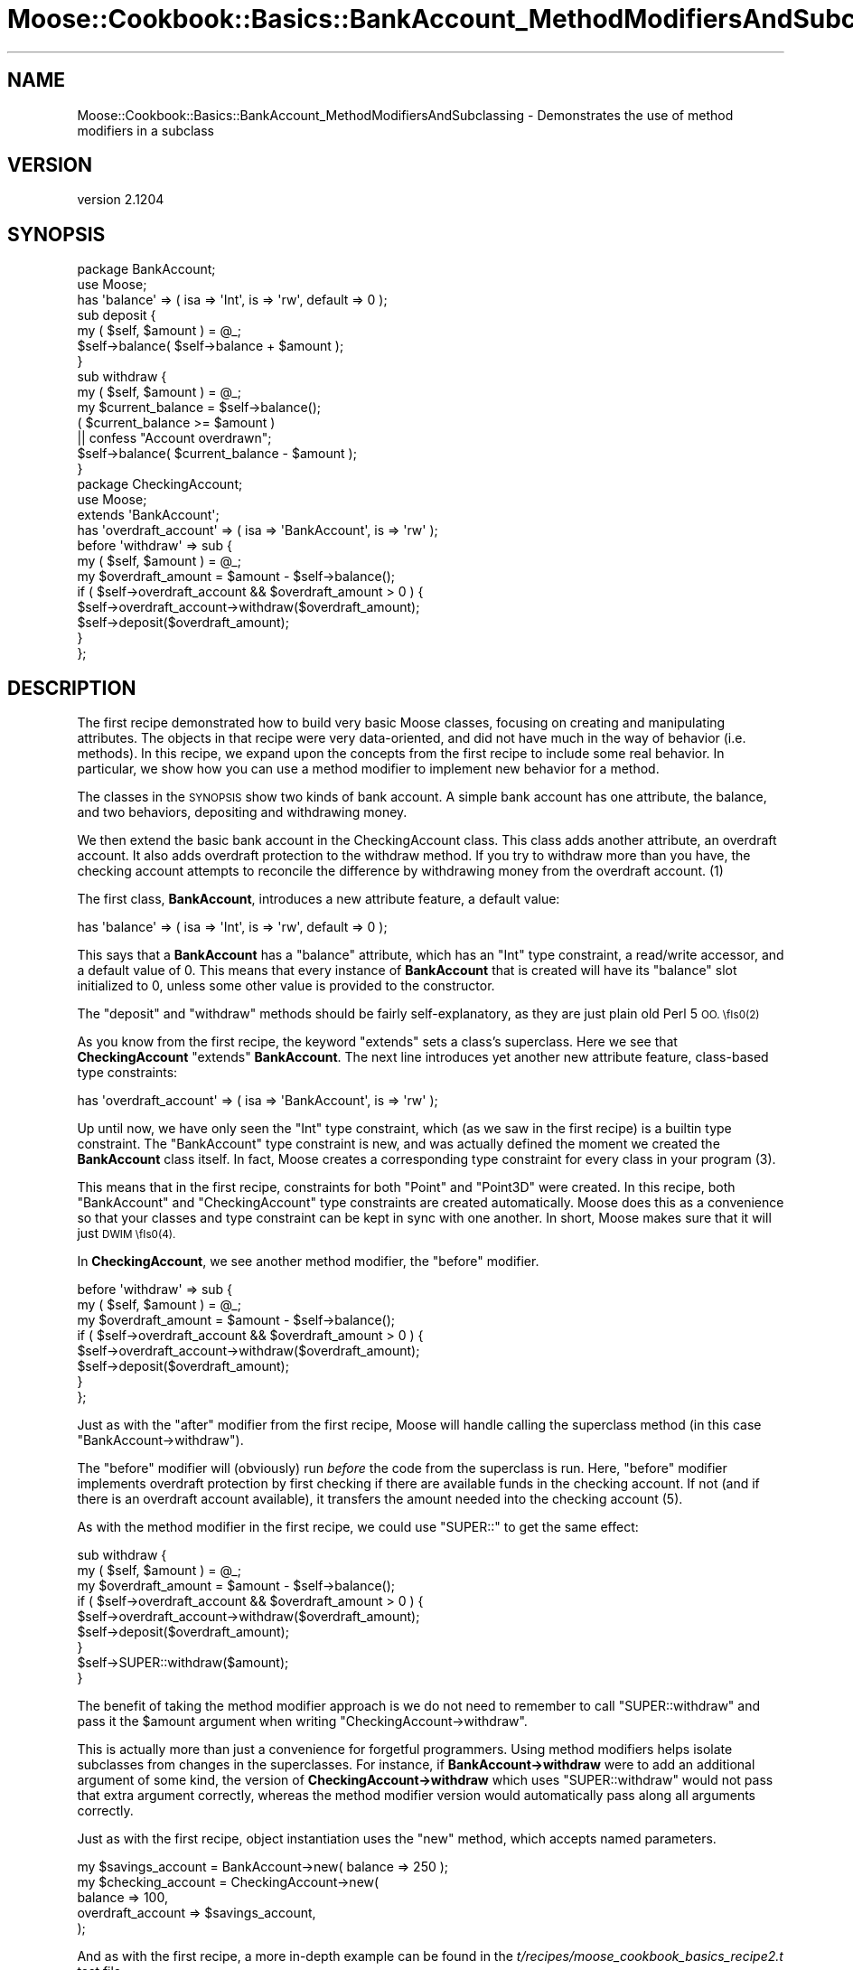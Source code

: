 .\" Automatically generated by Pod::Man 2.27 (Pod::Simple 3.28)
.\"
.\" Standard preamble:
.\" ========================================================================
.de Sp \" Vertical space (when we can't use .PP)
.if t .sp .5v
.if n .sp
..
.de Vb \" Begin verbatim text
.ft CW
.nf
.ne \\$1
..
.de Ve \" End verbatim text
.ft R
.fi
..
.\" Set up some character translations and predefined strings.  \*(-- will
.\" give an unbreakable dash, \*(PI will give pi, \*(L" will give a left
.\" double quote, and \*(R" will give a right double quote.  \*(C+ will
.\" give a nicer C++.  Capital omega is used to do unbreakable dashes and
.\" therefore won't be available.  \*(C` and \*(C' expand to `' in nroff,
.\" nothing in troff, for use with C<>.
.tr \(*W-
.ds C+ C\v'-.1v'\h'-1p'\s-2+\h'-1p'+\s0\v'.1v'\h'-1p'
.ie n \{\
.    ds -- \(*W-
.    ds PI pi
.    if (\n(.H=4u)&(1m=24u) .ds -- \(*W\h'-12u'\(*W\h'-12u'-\" diablo 10 pitch
.    if (\n(.H=4u)&(1m=20u) .ds -- \(*W\h'-12u'\(*W\h'-8u'-\"  diablo 12 pitch
.    ds L" ""
.    ds R" ""
.    ds C` ""
.    ds C' ""
'br\}
.el\{\
.    ds -- \|\(em\|
.    ds PI \(*p
.    ds L" ``
.    ds R" ''
.    ds C`
.    ds C'
'br\}
.\"
.\" Escape single quotes in literal strings from groff's Unicode transform.
.ie \n(.g .ds Aq \(aq
.el       .ds Aq '
.\"
.\" If the F register is turned on, we'll generate index entries on stderr for
.\" titles (.TH), headers (.SH), subsections (.SS), items (.Ip), and index
.\" entries marked with X<> in POD.  Of course, you'll have to process the
.\" output yourself in some meaningful fashion.
.\"
.\" Avoid warning from groff about undefined register 'F'.
.de IX
..
.nr rF 0
.if \n(.g .if rF .nr rF 1
.if (\n(rF:(\n(.g==0)) \{
.    if \nF \{
.        de IX
.        tm Index:\\$1\t\\n%\t"\\$2"
..
.        if !\nF==2 \{
.            nr % 0
.            nr F 2
.        \}
.    \}
.\}
.rr rF
.\"
.\" Accent mark definitions (@(#)ms.acc 1.5 88/02/08 SMI; from UCB 4.2).
.\" Fear.  Run.  Save yourself.  No user-serviceable parts.
.    \" fudge factors for nroff and troff
.if n \{\
.    ds #H 0
.    ds #V .8m
.    ds #F .3m
.    ds #[ \f1
.    ds #] \fP
.\}
.if t \{\
.    ds #H ((1u-(\\\\n(.fu%2u))*.13m)
.    ds #V .6m
.    ds #F 0
.    ds #[ \&
.    ds #] \&
.\}
.    \" simple accents for nroff and troff
.if n \{\
.    ds ' \&
.    ds ` \&
.    ds ^ \&
.    ds , \&
.    ds ~ ~
.    ds /
.\}
.if t \{\
.    ds ' \\k:\h'-(\\n(.wu*8/10-\*(#H)'\'\h"|\\n:u"
.    ds ` \\k:\h'-(\\n(.wu*8/10-\*(#H)'\`\h'|\\n:u'
.    ds ^ \\k:\h'-(\\n(.wu*10/11-\*(#H)'^\h'|\\n:u'
.    ds , \\k:\h'-(\\n(.wu*8/10)',\h'|\\n:u'
.    ds ~ \\k:\h'-(\\n(.wu-\*(#H-.1m)'~\h'|\\n:u'
.    ds / \\k:\h'-(\\n(.wu*8/10-\*(#H)'\z\(sl\h'|\\n:u'
.\}
.    \" troff and (daisy-wheel) nroff accents
.ds : \\k:\h'-(\\n(.wu*8/10-\*(#H+.1m+\*(#F)'\v'-\*(#V'\z.\h'.2m+\*(#F'.\h'|\\n:u'\v'\*(#V'
.ds 8 \h'\*(#H'\(*b\h'-\*(#H'
.ds o \\k:\h'-(\\n(.wu+\w'\(de'u-\*(#H)/2u'\v'-.3n'\*(#[\z\(de\v'.3n'\h'|\\n:u'\*(#]
.ds d- \h'\*(#H'\(pd\h'-\w'~'u'\v'-.25m'\f2\(hy\fP\v'.25m'\h'-\*(#H'
.ds D- D\\k:\h'-\w'D'u'\v'-.11m'\z\(hy\v'.11m'\h'|\\n:u'
.ds th \*(#[\v'.3m'\s+1I\s-1\v'-.3m'\h'-(\w'I'u*2/3)'\s-1o\s+1\*(#]
.ds Th \*(#[\s+2I\s-2\h'-\w'I'u*3/5'\v'-.3m'o\v'.3m'\*(#]
.ds ae a\h'-(\w'a'u*4/10)'e
.ds Ae A\h'-(\w'A'u*4/10)'E
.    \" corrections for vroff
.if v .ds ~ \\k:\h'-(\\n(.wu*9/10-\*(#H)'\s-2\u~\d\s+2\h'|\\n:u'
.if v .ds ^ \\k:\h'-(\\n(.wu*10/11-\*(#H)'\v'-.4m'^\v'.4m'\h'|\\n:u'
.    \" for low resolution devices (crt and lpr)
.if \n(.H>23 .if \n(.V>19 \
\{\
.    ds : e
.    ds 8 ss
.    ds o a
.    ds d- d\h'-1'\(ga
.    ds D- D\h'-1'\(hy
.    ds th \o'bp'
.    ds Th \o'LP'
.    ds ae ae
.    ds Ae AE
.\}
.rm #[ #] #H #V #F C
.\" ========================================================================
.\"
.IX Title "Moose::Cookbook::Basics::BankAccount_MethodModifiersAndSubclassing 3"
.TH Moose::Cookbook::Basics::BankAccount_MethodModifiersAndSubclassing 3 "2014-02-06" "perl v5.18.2" "User Contributed Perl Documentation"
.\" For nroff, turn off justification.  Always turn off hyphenation; it makes
.\" way too many mistakes in technical documents.
.if n .ad l
.nh
.SH "NAME"
Moose::Cookbook::Basics::BankAccount_MethodModifiersAndSubclassing \- Demonstrates the use of method modifiers in a subclass
.SH "VERSION"
.IX Header "VERSION"
version 2.1204
.SH "SYNOPSIS"
.IX Header "SYNOPSIS"
.Vb 2
\&  package BankAccount;
\&  use Moose;
\&
\&  has \*(Aqbalance\*(Aq => ( isa => \*(AqInt\*(Aq, is => \*(Aqrw\*(Aq, default => 0 );
\&
\&  sub deposit {
\&      my ( $self, $amount ) = @_;
\&      $self\->balance( $self\->balance + $amount );
\&  }
\&
\&  sub withdraw {
\&      my ( $self, $amount ) = @_;
\&      my $current_balance = $self\->balance();
\&      ( $current_balance >= $amount )
\&          || confess "Account overdrawn";
\&      $self\->balance( $current_balance \- $amount );
\&  }
\&
\&  package CheckingAccount;
\&  use Moose;
\&
\&  extends \*(AqBankAccount\*(Aq;
\&
\&  has \*(Aqoverdraft_account\*(Aq => ( isa => \*(AqBankAccount\*(Aq, is => \*(Aqrw\*(Aq );
\&
\&  before \*(Aqwithdraw\*(Aq => sub {
\&      my ( $self, $amount ) = @_;
\&      my $overdraft_amount = $amount \- $self\->balance();
\&      if ( $self\->overdraft_account && $overdraft_amount > 0 ) {
\&          $self\->overdraft_account\->withdraw($overdraft_amount);
\&          $self\->deposit($overdraft_amount);
\&      }
\&  };
.Ve
.SH "DESCRIPTION"
.IX Header "DESCRIPTION"
The first recipe demonstrated how to build very basic Moose classes,
focusing on creating and manipulating attributes. The objects in that
recipe were very data-oriented, and did not have much in the way of
behavior (i.e. methods). In this recipe, we expand upon the concepts
from the first recipe to include some real behavior. In particular, we
show how you can use a method modifier to implement new behavior for a
method.
.PP
The classes in the \s-1SYNOPSIS\s0 show two kinds of bank account. A simple
bank account has one attribute, the balance, and two behaviors,
depositing and withdrawing money.
.PP
We then extend the basic bank account in the CheckingAccount
class. This class adds another attribute, an overdraft account. It
also adds overdraft protection to the withdraw method. If you try to
withdraw more than you have, the checking account attempts to
reconcile the difference by withdrawing money from the overdraft
account. (1)
.PP
The first class, \fBBankAccount\fR, introduces a new attribute feature, a
default value:
.PP
.Vb 1
\&  has \*(Aqbalance\*(Aq => ( isa => \*(AqInt\*(Aq, is => \*(Aqrw\*(Aq, default => 0 );
.Ve
.PP
This says that a \fBBankAccount\fR has a \f(CW\*(C`balance\*(C'\fR attribute, which has
an \f(CW\*(C`Int\*(C'\fR type constraint, a read/write accessor, and a default value
of \f(CW0\fR. This means that every instance of \fBBankAccount\fR that is
created will have its \f(CW\*(C`balance\*(C'\fR slot initialized to \f(CW0\fR, unless some
other value is provided to the constructor.
.PP
The \f(CW\*(C`deposit\*(C'\fR and \f(CW\*(C`withdraw\*(C'\fR methods should be fairly
self-explanatory, as they are just plain old Perl 5 \s-1OO. \\fIs0\fR\|(2)
.PP
As you know from the first recipe, the keyword \f(CW\*(C`extends\*(C'\fR sets a
class's superclass. Here we see that \fBCheckingAccount\fR \f(CW\*(C`extends\*(C'\fR
\&\fBBankAccount\fR. The next line introduces yet another new attribute
feature, class-based type constraints:
.PP
.Vb 1
\&  has \*(Aqoverdraft_account\*(Aq => ( isa => \*(AqBankAccount\*(Aq, is => \*(Aqrw\*(Aq );
.Ve
.PP
Up until now, we have only seen the \f(CW\*(C`Int\*(C'\fR type constraint, which (as
we saw in the first recipe) is a builtin type constraint. The
\&\f(CW\*(C`BankAccount\*(C'\fR type constraint is new, and was actually defined the
moment we created the \fBBankAccount\fR class itself. In fact, Moose
creates a corresponding type constraint for every class in your
program (3).
.PP
This means that in the first recipe, constraints for both \f(CW\*(C`Point\*(C'\fR and
\&\f(CW\*(C`Point3D\*(C'\fR were created. In this recipe, both \f(CW\*(C`BankAccount\*(C'\fR and
\&\f(CW\*(C`CheckingAccount\*(C'\fR type constraints are created automatically. Moose
does this as a convenience so that your classes and type constraint
can be kept in sync with one another. In short, Moose makes sure that
it will just \s-1DWIM \\fIs0\fR\|(4).
.PP
In \fBCheckingAccount\fR, we see another method modifier, the \f(CW\*(C`before\*(C'\fR
modifier.
.PP
.Vb 8
\&  before \*(Aqwithdraw\*(Aq => sub {
\&      my ( $self, $amount ) = @_;
\&      my $overdraft_amount = $amount \- $self\->balance();
\&      if ( $self\->overdraft_account && $overdraft_amount > 0 ) {
\&          $self\->overdraft_account\->withdraw($overdraft_amount);
\&          $self\->deposit($overdraft_amount);
\&      }
\&  };
.Ve
.PP
Just as with the \f(CW\*(C`after\*(C'\fR modifier from the first recipe, Moose will
handle calling the superclass method (in this case \f(CW\*(C`BankAccount\->withdraw\*(C'\fR).
.PP
The \f(CW\*(C`before\*(C'\fR modifier will (obviously) run \fIbefore\fR the code from
the superclass is run. Here, \f(CW\*(C`before\*(C'\fR modifier implements overdraft
protection by first checking if there are available funds in the
checking account. If not (and if there is an overdraft account
available), it transfers the amount needed into the checking
account (5).
.PP
As with the method modifier in the first recipe, we could use
\&\f(CW\*(C`SUPER::\*(C'\fR to get the same effect:
.PP
.Vb 9
\&  sub withdraw {
\&      my ( $self, $amount ) = @_;
\&      my $overdraft_amount = $amount \- $self\->balance();
\&      if ( $self\->overdraft_account && $overdraft_amount > 0 ) {
\&          $self\->overdraft_account\->withdraw($overdraft_amount);
\&          $self\->deposit($overdraft_amount);
\&      }
\&      $self\->SUPER::withdraw($amount);
\&  }
.Ve
.PP
The benefit of taking the method modifier approach is we do not need
to remember to call \f(CW\*(C`SUPER::withdraw\*(C'\fR and pass it the \f(CW$amount\fR
argument when writing \f(CW\*(C`CheckingAccount\->withdraw\*(C'\fR.
.PP
This is actually more than just a convenience for forgetful
programmers. Using method modifiers helps isolate subclasses from
changes in the superclasses. For instance, if \fBBankAccount\->withdraw\fR were to add an additional argument of some
kind, the version of \fBCheckingAccount\->withdraw\fR which uses
\&\f(CW\*(C`SUPER::withdraw\*(C'\fR would not pass that extra argument correctly,
whereas the method modifier version would automatically pass along all
arguments correctly.
.PP
Just as with the first recipe, object instantiation uses the \f(CW\*(C`new\*(C'\fR
method, which accepts named parameters.
.PP
.Vb 1
\&  my $savings_account = BankAccount\->new( balance => 250 );
\&
\&  my $checking_account = CheckingAccount\->new(
\&      balance           => 100,
\&      overdraft_account => $savings_account,
\&  );
.Ve
.PP
And as with the first recipe, a more in-depth example can be found in
the \fIt/recipes/moose_cookbook_basics_recipe2.t\fR test file.
.SH "CONCLUSION"
.IX Header "CONCLUSION"
This recipe expanded on the basic concepts from the first recipe with
a more \*(L"real world\*(R" use case.
.SH "FOOTNOTES"
.IX Header "FOOTNOTES"
.IP "(1)" 4
.IX Item "(1)"
If you're paying close attention, you might realize that there's a
circular loop waiting to happen here. A smarter example would have to
make sure that we don't accidentally create a loop between the
checking account and its overdraft account.
.IP "(2)" 4
.IX Item "(2)"
Note that for simple methods like these, which just manipulate some
single piece of data, it is often not necessary to write them at all.
For instance, \f(CW\*(C`deposit\*(C'\fR could be implemented via the \f(CW\*(C`inc\*(C'\fR native
delegation for counters \- see
Moose::Meta::Attribute::Native::Trait::Counter for more specifics,
and Moose::Meta::Attribute::Native for a broader overview.
.IP "(3)" 4
.IX Item "(3)"
In reality, this creation is sensitive to the order in which modules
are loaded. In more complicated cases, you may find that you need to
explicitly declare a class type before the corresponding class is
loaded.
.IP "(4)" 4
.IX Item "(4)"
Moose does not attempt to encode a class's is-a relationships within
the type constraint hierarchy. Instead, Moose just considers the class
type constraint to be a subtype of \f(CW\*(C`Object\*(C'\fR, and specializes the
constraint check to allow for subclasses. This means that an instance
of \fBCheckingAccount\fR will pass a \f(CW\*(C`BankAccount\*(C'\fR type constraint
successfully. For more details, please refer to the
Moose::Util::TypeConstraints documentation.
.IP "(5)" 4
.IX Item "(5)"
If the overdraft account does not have the amount needed, it will
throw an error. Of course, the overdraft account could also have
overdraft protection. See note 1.
.SH "ACKNOWLEDGMENT"
.IX Header "ACKNOWLEDGMENT"
The BankAccount example in this recipe is directly taken from the
examples in this chapter of \*(L"Practical Common Lisp\*(R":
.PP
<http://www.gigamonkeys.com/book/object\-reorientation\-generic\-functions.html>
.SH "AUTHORS"
.IX Header "AUTHORS"
.IP "\(bu" 4
Stevan Little <stevan.little@iinteractive.com>
.IP "\(bu" 4
Dave Rolsky <autarch@urth.org>
.IP "\(bu" 4
Jesse Luehrs <doy@tozt.net>
.IP "\(bu" 4
Shawn M Moore <code@sartak.org>
.IP "\(bu" 4
\&\s-1XXXX XXX\s0'\s-1XX \s0(Yuval Kogman) <nothingmuch@woobling.org>
.IP "\(bu" 4
Karen Etheridge <ether@cpan.org>
.IP "\(bu" 4
Florian Ragwitz <rafl@debian.org>
.IP "\(bu" 4
Hans Dieter Pearcey <hdp@weftsoar.net>
.IP "\(bu" 4
Chris Prather <chris@prather.org>
.IP "\(bu" 4
Matt S Trout <mst@shadowcat.co.uk>
.SH "COPYRIGHT AND LICENSE"
.IX Header "COPYRIGHT AND LICENSE"
This software is copyright (c) 2006 by Infinity Interactive, Inc..
.PP
This is free software; you can redistribute it and/or modify it under
the same terms as the Perl 5 programming language system itself.
